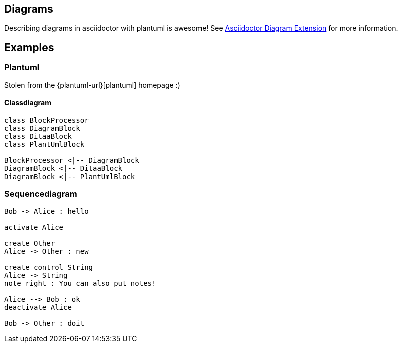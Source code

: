 == Diagrams

Describing diagrams in asciidoctor with plantuml is awesome!
See https://github.com/asciidoctor/asciidoctor-diagram[Asciidoctor Diagram Extension] for more information.

== Examples

=== Plantuml

Stolen from the {plantuml-url}[plantuml] homepage :)

==== Classdiagram

["plantuml", "asciidoctor-diagram-classes", "png"]
---------------------------------------------------------------------
class BlockProcessor
class DiagramBlock
class DitaaBlock
class PlantUmlBlock

BlockProcessor <|-- DiagramBlock
DiagramBlock <|-- DitaaBlock
DiagramBlock <|-- PlantUmlBlock
---------------------------------------------------------------------

=== Sequencediagram

["plantuml", "sequenz", "png"]
---------------------------------------------------------------------
Bob -> Alice : hello

activate Alice

create Other
Alice -> Other : new

create control String
Alice -> String
note right : You can also put notes!

Alice --> Bob : ok
deactivate Alice

Bob -> Other : doit
---------------------------------------------------------------------
